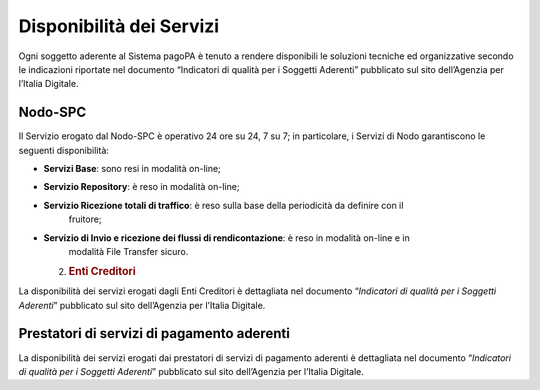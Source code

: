 Disponibilità dei Servizi
=========================

Ogni soggetto aderente al Sistema pagoPA è tenuto a rendere disponibili le soluzioni tecniche ed
organizzative secondo le indicazioni riportate nel documento “Indicatori di qualità per i Soggetti
Aderenti” pubblicato sul sito dell’Agenzia per l’Italia Digitale.

Nodo-SPC
--------

Il Servizio erogato dal Nodo-SPC è operativo 24 ore su 24, 7 su 7; in particolare, i Servizi di Nodo
garantiscono le seguenti disponibilità:

-  **Servizi Base**: sono resi in modalità on-line;

-  **Servizio Repository**: è reso in modalità on-line;

-  **Servizio Ricezione totali di traffico**: è reso sulla base della periodicità da definire con il
      fruitore;

-  **Servizio di Invio e ricezione dei flussi di rendicontazione**: è reso in modalità on-line e in
      modalità File Transfer sicuro.

   2. .. rubric:: Enti Creditori
         :name: enti-creditori

La disponibilità dei servizi erogati dagli Enti Creditori è dettagliata nel documento “\ *Indicatori
di qualità per i Soggetti Aderenti*\ ” pubblicato sul sito dell’Agenzia per l’Italia Digitale.

Prestatori di servizi di pagamento aderenti
-------------------------------------------

La disponibilità dei servizi erogati dai prestatori di servizi di pagamento aderenti è dettagliata
nel documento “\ *Indicatori di qualità per i Soggetti Aderenti*\ ” pubblicato sul sito dell’Agenzia
per l’Italia Digitale.
